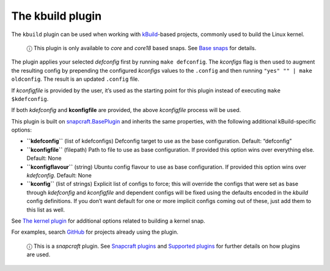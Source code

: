 .. 8633.md

.. \_the-kbuild-plugin:

The kbuild plugin
=================

The ``kbuild`` plugin can be used when working with `kBuild <http://trac.netlabs.org/kbuild/wiki/kBuild>`__-based projects, commonly used to build the Linux kernel.

   ⓘ This plugin is only available to *core* and *core18* based snaps. See `Base snaps <base-snaps.md>`__ for details.

The plugin applies your selected *defconfig* first by running ``make defconfig``. The *kconfigs* flag is then used to augment the resulting config by prepending the configured *kconfigs* values to the ``.config`` and then running ``"yes" "" | make oldconfig``. The result is an updated ``.config`` file.

If *kconfigfile* is provided by the user, it’s used as the starting point for this plugin instead of executing ``make $kdefconfig``.

If both *kdefconfig* and **kconfigfile** are provided, the above *kconfigfile* process will be used.

This plugin is built on `snapcraft.BasePlugin <snapcraft-plugin-api.md>`__ and inherits the same properties, with the following additional kBuild-specific options:

-  **``kdefconfig``** (list of kdefconfigs) Defconfig target to use as the base configuration. Default: “defconfig”

-  **``kconfigfile``** (filepath) Path to file to use as base configuration. If provided this option wins over everything else. Default: None

-  **``kconfigflavour``** (string) Ubuntu config flavour to use as base configuration. If provided this option wins over *kdefconfig*. Default: None

-  **``kconfig``** (list of strings) Explicit list of configs to force; this will override the configs that were set as base through *kdefconfig* and *kconfigfile* and dependent configs will be fixed using the defaults encoded in the *kbuild* config definitions. If you don’t want default for one or more implicit configs coming out of these, just add them to this list as well.

See `The kernel plugin <the-kernel-plugin.md>`__ for additional options related to building a kernel snap.

For examples, search `GitHub <https://github.com/search?q=path%3Asnapcraft.yaml+%22plugin%3A+kbuild%22&type=Code>`__ for projects already using the plugin.

   ⓘ This is a *snapcraft* plugin. See `Snapcraft plugins <snapcraft-plugins.md>`__ and `Supported plugins <supported-plugins.md>`__ for further details on how plugins are used.
